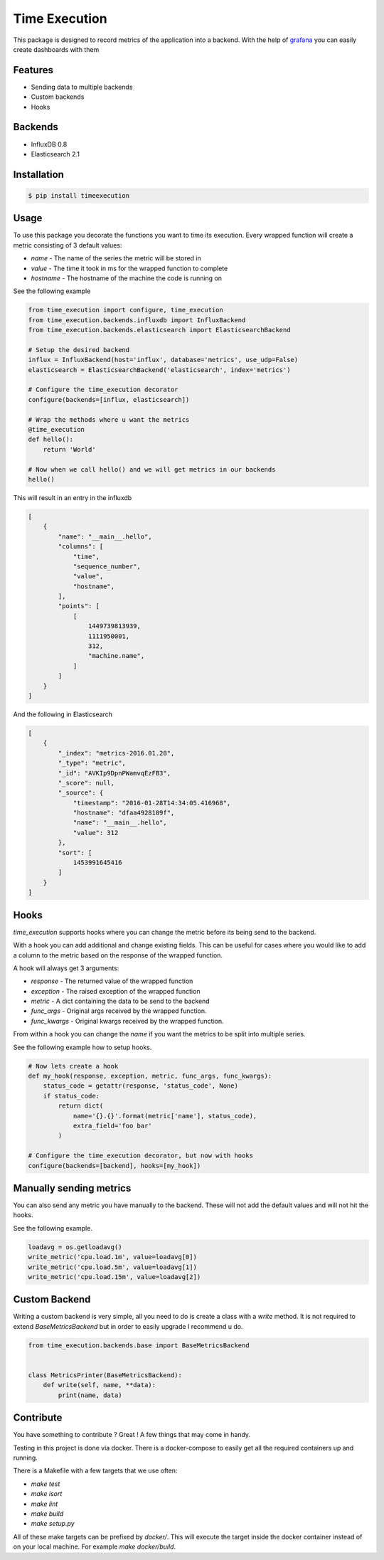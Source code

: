 Time Execution
==============

.. image:: https://secure.travis-ci.org/kpn-digital/py-timeexecution.svg?branch=master
    :target:  http://travis-ci.org/kpn-digital/py-timeexecution?branch=master

.. image:: https://img.shields.io/codecov/c/github/kpn-digital/py-timeexecution/master.svg
    :target: http://codecov.io/github/kpn-digital/py-timeexecution?branch=master

.. image:: https://img.shields.io/pypi/v/timeexecution.svg
    :target: https://pypi.python.org/pypi/timeexecution

.. image:: https://readthedocs.org/projects/py-timeexecution/badge/?version=latest
    :target: http://py-timeexecution.readthedocs.org/en/latest/?badge=latest


This package is designed to record metrics of the application into a backend.
With the help of grafana_ you can easily create dashboards with them


Features
--------

- Sending data to multiple backends
- Custom backends
- Hooks

Backends
--------

- InfluxDB 0.8
- Elasticsearch 2.1


Installation
------------

.. code-block:: bash

    $ pip install timeexecution

Usage
-----

To use this package you decorate the functions you want to time its execution.
Every wrapped function will create a metric consisting of 3 default values:

- `name` - The name of the series the metric will be stored in
- `value` - The time it took in ms for the wrapped function to complete
- `hostname` - The hostname of the machine the code is running on

See the following example

.. code-block:: python

    from time_execution import configure, time_execution
    from time_execution.backends.influxdb import InfluxBackend
    from time_execution.backends.elasticsearch import ElasticsearchBackend

    # Setup the desired backend
    influx = InfluxBackend(host='influx', database='metrics', use_udp=False)
    elasticsearch = ElasticsearchBackend('elasticsearch', index='metrics')

    # Configure the time_execution decorator
    configure(backends=[influx, elasticsearch])

    # Wrap the methods where u want the metrics
    @time_execution
    def hello():
        return 'World'

    # Now when we call hello() and we will get metrics in our backends
    hello()

This will result in an entry in the influxdb

.. code-block:: json

    [
        {
            "name": "__main__.hello",
            "columns": [
                "time",
                "sequence_number",
                "value",
                "hostname",
            ],
            "points": [
                [
                    1449739813939,
                    1111950001,
                    312,
                    "machine.name",
                ]
            ]
        }
    ]

And the following in Elasticsearch

.. code-block:: json

    [
        {
            "_index": "metrics-2016.01.28",
            "_type": "metric",
            "_id": "AVKIp9DpnPWamvqEzFB3",
            "_score": null,
            "_source": {
                "timestamp": "2016-01-28T14:34:05.416968",
                "hostname": "dfaa4928109f",
                "name": "__main__.hello",
                "value": 312
            },
            "sort": [
                1453991645416
            ]
        }
    ]


Hooks
-----

`time_execution` supports hooks where you can change the metric before its
being send to the backend.

With a hook you can add additional and change existing fields. This can be
useful for cases where you would like to add a column to the metric based on
the response of the wrapped function.

A hook will always get 3 arguments:

- `response` - The returned value of the wrapped function
- `exception` - The raised exception of the wrapped function
- `metric` - A dict containing the data to be send to the backend
- `func_args` - Original args received by the wrapped function.
- `func_kwargs` - Original kwargs received by the wrapped function.

From within a hook you can change the `name` if you want the metrics to be split
into multiple series.

See the following example how to setup hooks.

.. code-block:: python

    # Now lets create a hook
    def my_hook(response, exception, metric, func_args, func_kwargs):
        status_code = getattr(response, 'status_code', None)
        if status_code:
            return dict(
                name='{}.{}'.format(metric['name'], status_code),
                extra_field='foo bar'
            )

    # Configure the time_execution decorator, but now with hooks
    configure(backends=[backend], hooks=[my_hook])

Manually sending metrics
------------------------

You can also send any metric you have manually to the backend. These will not
add the default values and will not hit the hooks.

See the following example.

.. code-block:: python

    loadavg = os.getloadavg()
    write_metric('cpu.load.1m', value=loadavg[0])
    write_metric('cpu.load.5m', value=loadavg[1])
    write_metric('cpu.load.15m', value=loadavg[2])

.. _grafana: http://grafana.org/


Custom Backend
--------------

Writing a custom backend is very simple, all you need to do is create a class
with a `write` method. It is not required to extend `BaseMetricsBackend`
but in order to easily upgrade I recommend u do.

.. code-block:: python

    from time_execution.backends.base import BaseMetricsBackend


    class MetricsPrinter(BaseMetricsBackend):
        def write(self, name, **data):
            print(name, data)


Contribute
----------

You have something to contribute ? Great !
A few things that may come in handy.

Testing in this project is done via docker. There is a docker-compose to easily
get all the required containers up and running.

There is a Makefile with a few targets that we use often:

- `make test`
- `make isort`
- `make lint`
- `make build`
- `make setup.py`

All of these make targets can be prefixed by `docker/`. This will execute
the target inside the docker container instead of on your local machine.
For example `make docker/build`.
